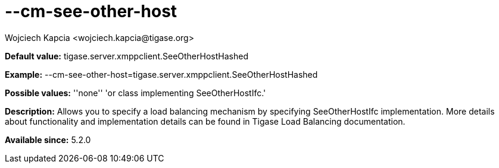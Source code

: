 [[cmSeeOtherHost]]
= --cm-see-other-host
:author: Wojciech Kapcia <wojciech.kapcia@tigase.org>
:version: v2.0, June 2014: Reformatted for AsciiDoc.
:date: 2013-06-11 10:12
:revision: v2.1

:toc:
:numbered:
:website: http://tigase.net/

*Default value:* +tigase.server.xmppclient.SeeOtherHostHashed+

*Example:* +--cm-see-other-host=tigase.server.xmppclient.SeeOtherHostHashed+

*Possible values:* ''none'' 'or class implementing SeeOtherHostIfc.'

*Description:* Allows you to specify a load balancing mechanism by specifying SeeOtherHostIfc implementation. More details about functionality and implementation details can be found in Tigase Load Balancing documentation.

*Available since:* 5.2.0
